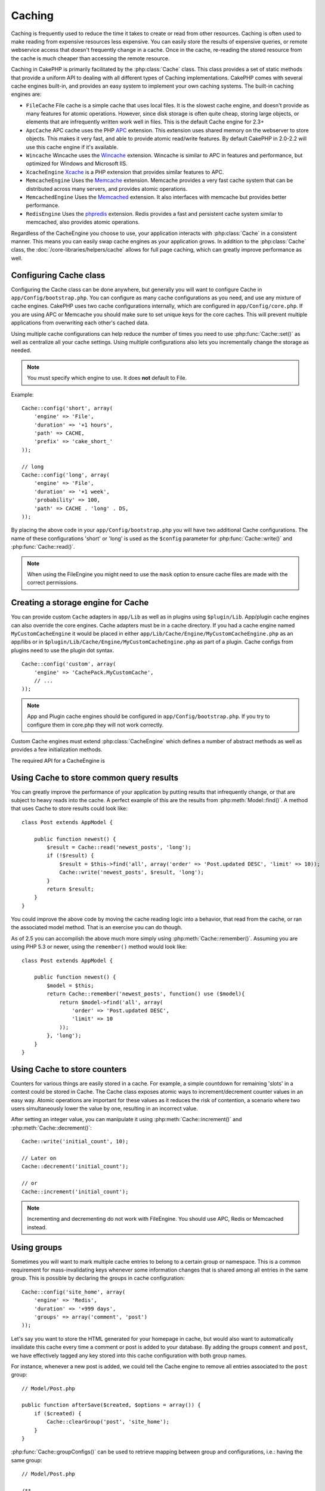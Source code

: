 Caching
#######

Caching is frequently used to reduce the time it takes to create or read from
other resources. Caching is often used to make reading from expensive
resources less expensive. You can easily store the results of expensive queries,
or remote webservice access that doesn't frequently change in a cache. Once
in the cache, re-reading the stored resource from the cache is much cheaper
than accessing the remote resource.

Caching in CakePHP is primarily facilitated by the :php:class:`Cache` class.
This class provides a set of static methods that provide a uniform API to
dealing with all different types of Caching implementations. CakePHP
comes with several cache engines built-in, and provides an easy system
to implement your own caching systems. The built-in caching engines are:

* ``FileCache`` File cache is a simple cache that uses local files. It
  is the slowest cache engine, and doesn't provide as many features for
  atomic operations. However, since disk storage is often quite cheap,
  storing large objects, or elements that are infrequently written
  work well in files. This is the default Cache engine for 2.3+
* ``ApcCache`` APC cache uses the PHP `APC <http://php.net/apc>`_ extension.
  This extension uses shared memory on the webserver to store objects.
  This makes it very fast, and able to provide atomic read/write features.
  By default CakePHP in 2.0-2.2 will use this cache engine if it's available.
* ``Wincache`` Wincache uses the `Wincache <http://php.net/wincache>`_
  extension. Wincache is similar to APC in features and performance, but
  optimized for Windows and Microsoft IIS.
* ``XcacheEngine`` `Xcache <http://xcache.lighttpd.net/>`_
  is a PHP extension that provides similar features to APC.
* ``MemcacheEngine`` Uses the `Memcache <http://php.net/memcache>`_
  extension. Memcache provides a very fast cache system that can be
  distributed across many servers, and provides atomic operations.
* ``MemcachedEngine`` Uses the `Memcached <http://php.net/memcached>`_
  extension. It also interfaces with memcache but provides better performance.
* ``RedisEngine`` Uses the `phpredis <https://github.com/nicolasff/phpredis>`_
  extension. Redis provides a fast and persistent cache system similar to
  memcached, also provides atomic operations.

.. versionchanged:: 2.3
    FileEngine is always the default cache engine. In the past a number of people
    had difficulty setting up and deploying APC correctly both in cli + web.
    Using files should make setting up CakePHP simpler for new developers.

.. versionchanged:: 2.5
    The Memcached engine was added. And the Memcache engine was deprecated.

Regardless of the CacheEngine you choose to use, your application interacts with
:php:class:`Cache` in a consistent manner. This means you can easily swap cache engines
as your application grows. In addition to the :php:class:`Cache` class, the
:doc:`/core-libraries/helpers/cache` allows for full page caching, which
can greatly improve performance as well.

Configuring Cache class
=======================

Configuring the Cache class can be done anywhere, but generally
you will want to configure Cache in ``app/Config/bootstrap.php``. You
can configure as many cache configurations as you need, and use any
mixture of cache engines. CakePHP uses two cache configurations internally,
which are configured in ``app/Config/core.php``. If you are using APC or
Memcache you should make sure to set unique keys for the core caches. This will
prevent multiple applications from overwriting each other's cached data.

Using multiple cache configurations can help reduce the
number of times you need to use :php:func:`Cache::set()` as well as
centralize all your cache settings. Using multiple configurations
also lets you incrementally change the storage as needed.

.. note::

    You must specify which engine to use. It does **not** default to
    File.

Example::

    Cache::config('short', array(
        'engine' => 'File',
        'duration' => '+1 hours',
        'path' => CACHE,
        'prefix' => 'cake_short_'
    ));

    // long
    Cache::config('long', array(
        'engine' => 'File',
        'duration' => '+1 week',
        'probability' => 100,
        'path' => CACHE . 'long' . DS,
    ));

By placing the above code in your ``app/Config/bootstrap.php`` you will
have two additional Cache configurations. The name of these
configurations 'short' or 'long' is used as the ``$config``
parameter for :php:func:`Cache::write()` and :php:func:`Cache::read()`.

.. note::

    When using the FileEngine you might need to use the ``mask`` option to
    ensure cache files are made with the correct permissions.

.. versionadded:: 2.4

    In debug mode missing directories will now be automatically created to avoid unnecessary
    errors thrown when using the FileEngine.

Creating a storage engine for Cache
===================================

You can provide custom ``Cache`` adapters in ``app/Lib`` as well
as in plugins using ``$plugin/Lib``. App/plugin cache engines can
also override the core engines. Cache adapters must be in a cache
directory. If you had a cache engine named ``MyCustomCacheEngine``
it would be placed in either ``app/Lib/Cache/Engine/MyCustomCacheEngine.php``
as an app/libs or in ``$plugin/Lib/Cache/Engine/MyCustomCacheEngine.php`` as
part of a plugin. Cache configs from plugins need to use the plugin
dot syntax. ::

    Cache::config('custom', array(
        'engine' => 'CachePack.MyCustomCache',
        // ...
    ));

.. note::

    App and Plugin cache engines should be configured in
    ``app/Config/bootstrap.php``. If you try to configure them in core.php
    they will not work correctly.

Custom Cache engines must extend :php:class:`CacheEngine` which defines
a number of abstract methods as well as provides a few initialization
methods.

The required API for a CacheEngine is

.. php:class:: CacheEngine

    The base class for all cache engines used with Cache.

.. php:method:: write($key, $value, $config = 'default')

    :return: boolean for success.

    Write value for a key into cache, optional string $config
    specifies configuration name to write to.

.. php:method:: read($key, $config = 'default')

    :return: The cached value or false for failure.

    Read a key from the cache, optional string $config
    specifies configuration name to read from. Return false to
    indicate the entry has expired or does not exist.

.. php:method:: delete($key, $config = 'default')

    :return: Boolean true on success.

    Delete a key from the cache, optional string $config
    specifies configuration name to delete from. Return false to
    indicate that the entry did not exist or could not be deleted.

.. php:method:: clear($check)

    :return: Boolean true on success.

    Delete all keys from the cache. If $check is true, you should
    validate that each value is actually expired.

.. php:method:: clearGroup($group)

    :return: Boolean true on success.

    Delete all keys from the cache belonging to the same group.

.. php:method:: decrement($key, $offset = 1)

    :return: The decremented value on success, false otherwise.

    Decrement a number under the key and return decremented value

.. php:method:: increment($key, $offset = 1)

    :return: The incremented value on success, false otherwise.

    Increment a number under the key and return incremented value

.. php:method:: gc()

    Not required, but used to do clean up when resources expire.
    FileEngine uses this to delete files containing expired content.

Using Cache to store common query results
=========================================

You can greatly improve the performance of your application by putting
results that infrequently change, or that are subject to heavy reads into the
cache. A perfect example of this are the results from :php:meth:`Model::find()`.
A method that uses Cache to store results could look like::

    class Post extends AppModel {

        public function newest() {
            $result = Cache::read('newest_posts', 'long');
            if (!$result) {
                $result = $this->find('all', array('order' => 'Post.updated DESC', 'limit' => 10));
                Cache::write('newest_posts', $result, 'long');
            }
            return $result;
        }
    }

You could improve the above code by moving the cache reading logic into
a behavior, that read from the cache, or ran the associated model method.
That is an exercise you can do though.

As of 2.5 you can accomplish the above much more simply using
:php:meth:`Cache::remember()`. Assuming you are using PHP 5.3 or
newer, using the ``remember()`` method would look like::

    class Post extends AppModel {

        public function newest() {
            $model = $this;
            return Cache::remember('newest_posts', function() use ($model){
                return $model->find('all', array(
                    'order' => 'Post.updated DESC',
                    'limit' => 10
                ));
            }, 'long');
        }
    }

Using Cache to store counters
=============================

Counters for various things are easily stored in a cache. For example, a simple
countdown for remaining 'slots' in a contest could be stored in Cache. The
Cache class exposes atomic ways to increment/decrement counter values in an easy
way. Atomic operations are important for these values as it reduces the risk of
contention, a scenario where two users simultaneously lower the value by one,
resulting in an incorrect value.

After setting an integer value, you can manipulate it using
:php:meth:`Cache::increment()` and :php:meth:`Cache::decrement()`::

    Cache::write('initial_count', 10);

    // Later on
    Cache::decrement('initial_count');

    // or
    Cache::increment('initial_count');

.. note::

    Incrementing and decrementing do not work with FileEngine. You should use
    APC, Redis or Memcached instead.


Using groups
============

.. versionadded:: 2.2

Sometimes you will want to mark multiple cache entries to belong to a certain
group or namespace. This is a common requirement for mass-invalidating keys
whenever some information changes that is shared among all entries in the same
group. This is possible by declaring the groups in cache configuration::

    Cache::config('site_home', array(
        'engine' => 'Redis',
        'duration' => '+999 days',
        'groups' => array('comment', 'post')
    ));

Let's say you want to store the HTML generated for your homepage in cache, but
would also want to automatically invalidate this cache every time a comment or
post is added to your database. By adding the groups ``comment`` and ``post``,
we have effectively tagged any key stored into this cache configuration with
both group names.

For instance, whenever a new post is added, we could tell the Cache engine to
remove all entries associated to the ``post`` group::

    // Model/Post.php

    public function afterSave($created, $options = array()) {
        if ($created) {
            Cache::clearGroup('post', 'site_home');
        }
    }

.. versionadded:: 2.4

:php:func:`Cache::groupConfigs()` can be used to retrieve mapping between
group and configurations, i.e.: having the same group::

    // Model/Post.php

    /**
     * A variation of previous example that clears all Cache configurations
     * having the same group
     */
    public function afterSave($created, $options = array()) {
        if ($created) {
            $configs = Cache::groupConfigs('post');
            foreach ($configs['post'] as $config) {
                Cache::clearGroup('post', $config);
            }
        }
    }

Groups are shared across all cache configs using the same engine and same
prefix. If you are using groups and want to take advantage of group deletion,
choose a common prefix for all your configs.

Cache API
=========

.. php:class:: Cache

    The Cache class in CakePHP provides a generic frontend for several
    backend caching systems. Different Cache configurations and engines
    can be set up in your app/Config/core.php

.. php:staticmethod:: config($name = null, $settings = array())

    ``Cache::config()`` is used to create additional Cache
    configurations. These additional configurations can have different
    duration, engines, paths, or prefixes than your default cache
    config.

.. php:staticmethod:: read($key, $config = 'default')

    ``Cache::read()`` is used to read the cached value stored under
    ``$key`` from the ``$config``. If $config is null the default
    config will be used. ``Cache::read()`` will return the cached value
    if it is a valid cache or ``false`` if the cache has expired or
    doesn't exist. The contents of the cache might evaluate false, so
    make sure you use the strict comparison operators: ``===`` or
    ``!==``.

    For example::

        $cloud = Cache::read('cloud');

        if ($cloud !== false) {
            return $cloud;
        }

        // generate cloud data
        // ...

        // store data in cache
        Cache::write('cloud', $cloud);
        return $cloud;


.. php:staticmethod:: write($key, $value, $config = 'default')

    ``Cache::write()`` will write a $value to the Cache. You can read or
    delete this value later by referring to it by ``$key``. You may
    specify an optional configuration to store the cache in as well. If
    no ``$config`` is specified, default will be used. ``Cache::write()``
    can store any type of object and is ideal for storing results of
    model finds::

        if (($posts = Cache::read('posts')) === false) {
            $posts = $this->Post->find('all');
            Cache::write('posts', $posts);
        }

    Using ``Cache::write()`` and ``Cache::read()`` to easily reduce the number
    of trips made to the database to fetch posts.

.. php:staticmethod:: delete($key, $config = 'default')

    ``Cache::delete()`` will allow you to completely remove a cached
    object from the Cache store.

.. php:staticmethod:: set($settings = array(), $value = null, $config = 'default')

    ``Cache::set()`` allows you to temporarily override a cache config's
    settings for one operation (usually a read or write). If you use
    ``Cache::set()`` to change the settings for a write, you should
    also use ``Cache::set()`` before reading the data back in. If you
    fail to do so, the default settings will be used when the cache key
    is read. ::

        Cache::set(array('duration' => '+30 days'));
        Cache::write('results', $data);

        // Later on

        Cache::set(array('duration' => '+30 days'));
        $results = Cache::read('results');

    If you find yourself repeatedly calling ``Cache::set()`` then perhaps
    you should create a new :php:func:`Cache::config()`. This will remove the
    need to call ``Cache::set()``.

.. php:staticmethod:: increment($key, $offset = 1, $config = 'default')

    Atomically increment a value stored in the cache engine. Ideal for
    modifying counters or semaphore type values.

.. php:staticmethod:: decrement($key, $offset = 1, $config = 'default')

    Atomically decrement a value stored in the cache engine. Ideal for
    modifying counters or semaphore type values.

.. php:staticmethod:: clear($check, $config = 'default')

    Destroy all cached values for a cache configuration. In engines like Apc,
    Memcache and Wincache, the cache configuration's prefix is used to remove
    cache entries. Make sure that different cache configurations have different
    prefixes.

.. php:method:: clearGroup($group, $config = 'default')

    :return: Boolean true on success.

    Delete all keys from the cache belonging to the same group.

.. php:staticmethod:: gc($config)

    Garbage collects entries in the cache configuration. This is primarily
    used by FileEngine. It should be implemented by any Cache engine
    that requires manual eviction of cached data.


.. php:staticmethod:: groupConfigs($group = null)

    :return: Array of groups and its related configuration names.

    Retrieve group names to config mapping.

.. php:staticmethod:: remember($key, $callable, $config = 'default')

    Provides an easy way to do read-through caching. If the cache key exists
    it will be returned. If the key does not exist, the callable will be invoked
    and the results stored in the cache at the provided key.

    For example, you often want to cache query results. You could use
    ``remember()`` to make this simple. Assuming you are using PHP 5.3 or
    newer::

        class Articles extends AppModel {
            function all() {
                $model = $this;
                return Cache::remember('all_articles', function() use ($model){
                    return $model->find('all');
                });
            }
        }

    .. versionadded:: 2.5
        remember() was added in 2.5.


.. meta::
    :title lang=en: Caching
    :keywords lang=en: uniform api,xcache,cache engine,cache system,atomic operations,php class,disk storage,static methods,php extension,consistent manner,similar features,apc,memcache,queries,cakephp,elements,servers,memory
